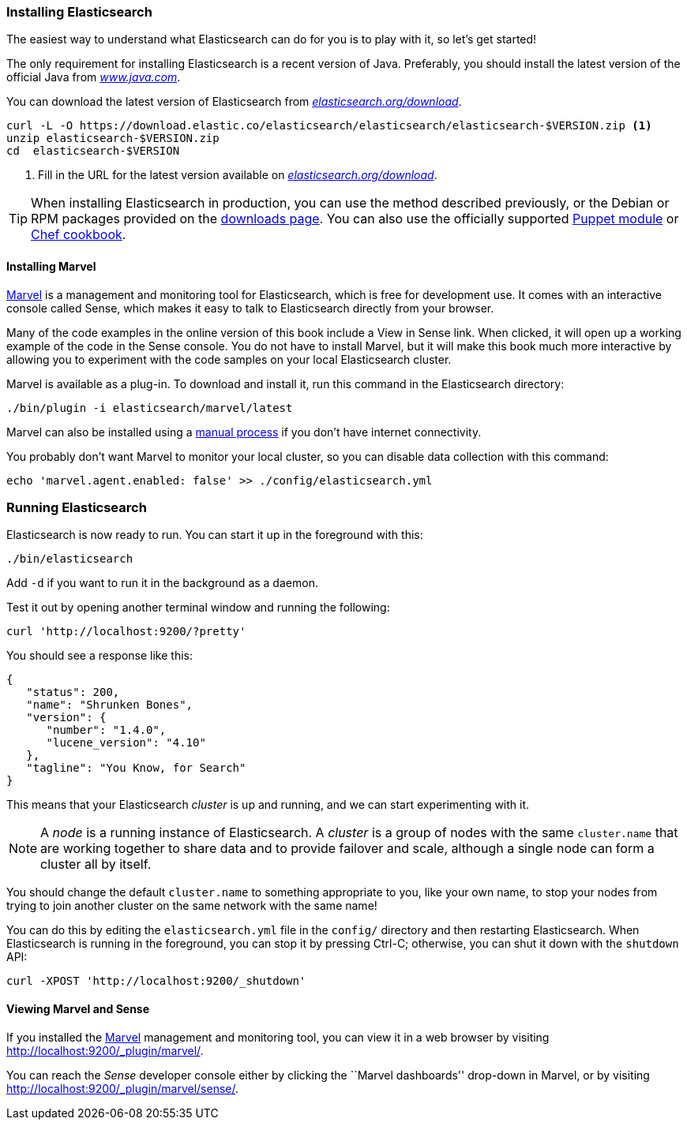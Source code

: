 === Installing Elasticsearch

The easiest way to understand what Elasticsearch can do for you is to
play with it, so let's get started!((("Elasticsearch", "installing")))

The only requirement for installing Elasticsearch is a recent version of Java.
Preferably, you should install the latest version of the((("Java", "installing"))) official Java
from http://www.java.com[_www.java.com_].

You can download the latest version of Elasticsearch from
http://www.elasticsearch.org/download/[_elasticsearch.org/download_].

[source,sh]
--------------------------------------------------
curl -L -O https://download.elastic.co/elasticsearch/elasticsearch/elasticsearch-$VERSION.zip <1>
unzip elasticsearch-$VERSION.zip
cd  elasticsearch-$VERSION
--------------------------------------------------
<1> Fill in the URL for the latest version available on
    http://www.elasticsearch.org/download/[_elasticsearch.org/download_].

[TIP]
====
When installing Elasticsearch in production, you can use the method
described previously, or the Debian or RPM packages provided on the
http://www.elasticsearch.org/downloads[downloads page]. You can also use
the officially supported
https://github.com/elasticsearch/puppet-elasticsearch[Puppet module] or
https://github.com/elasticsearch/cookbook-elasticsearch[Chef cookbook].
====

[[marvel]]
==== Installing Marvel

http://www.elasticsearch.com/products/marvel[Marvel] is a management((("Marvel", "defined"))) and monitoring
tool for Elasticsearch, which is free for development use. It comes with an
interactive console called Sense,((("Sense console (Marvel plugin)"))) which makes it easy to talk to
Elasticsearch directly from your browser.

Many of the code examples in the online version of this book include a View in Sense link. When
clicked, it will open up a working example of the code in the Sense console.
You do not have to install Marvel, but it will make this book much more
interactive by allowing you to  experiment with the code samples on your local
Elasticsearch cluster.

Marvel is available as a plug-in.((("Marvel", "downloading and installing"))) To download and install it, run this command
in the Elasticsearch directory:

[source,sh]
--------------------------------------------------
./bin/plugin -i elasticsearch/marvel/latest
--------------------------------------------------

Marvel can also be installed using a https://www.elastic.co/guide/en/marvel/1.3/installation.html[manual process] if you don't have internet connectivity.

You probably don't want Marvel to monitor your local cluster, so you can
disable data collection with this command:

[source,sh]
--------------------------------------------------
echo 'marvel.agent.enabled: false' >> ./config/elasticsearch.yml
--------------------------------------------------

[[running-elasticsearch]]
=== Running Elasticsearch

Elasticsearch is now ready to run. ((("Elasticsearch", "running")))You can start it up in the foreground
with this:

[source,sh]
--------------------------------------------------
./bin/elasticsearch
--------------------------------------------------
Add `-d` if you want to run it in the background as a daemon.

Test it out by opening another terminal window and running the following:

[source,sh]
--------------------------------------------------
curl 'http://localhost:9200/?pretty'
--------------------------------------------------


You should see a response like this:

[source,js]
--------------------------------------------------
{
   "status": 200,
   "name": "Shrunken Bones",
   "version": {
      "number": "1.4.0",
      "lucene_version": "4.10"
   },
   "tagline": "You Know, for Search"
}
--------------------------------------------------
// SENSE: 010_Intro/10_Info.json

This means that your Elasticsearch _cluster_ is up and running, and we can
start experimenting with it.

NOTE: A _node_ is a running instance of Elasticsearch.((("nodes", "defined"))) A _cluster_ is ((("clusters", "defined")))a group of
nodes with the same `cluster.name` that are working together to share data
and to provide failover and scale, although a single node can form a cluster
all by itself.

You should change the default `cluster.name` to something appropriate to you,
like your own name, to stop ((("clusters", "changing default name")))your nodes from trying to join another cluster on
the same network with the same name!

You can do this by editing the `elasticsearch.yml` file in the `config/`
directory and then restarting Elasticsearch.  When Elasticsearch is running in
the foreground, you can stop it by pressing Ctrl-C; otherwise, you can shut
it down with the `shutdown` API:

[source,sh]
--------------------------------------------------
curl -XPOST 'http://localhost:9200/_shutdown'
--------------------------------------------------


==== Viewing Marvel and Sense

If you installed the <<marvel,Marvel>> management ((("Marvel", "viewing")))and monitoring tool, you can
view it in a web browser by visiting
http://localhost:9200/_plugin/marvel/.

You can reach the _Sense_ developer((("Sense console (Marvel plugin)", "viewing"))) console either by clicking the ``Marvel
dashboards'' drop-down in Marvel, or by visiting
http://localhost:9200/_plugin/marvel/sense/.
